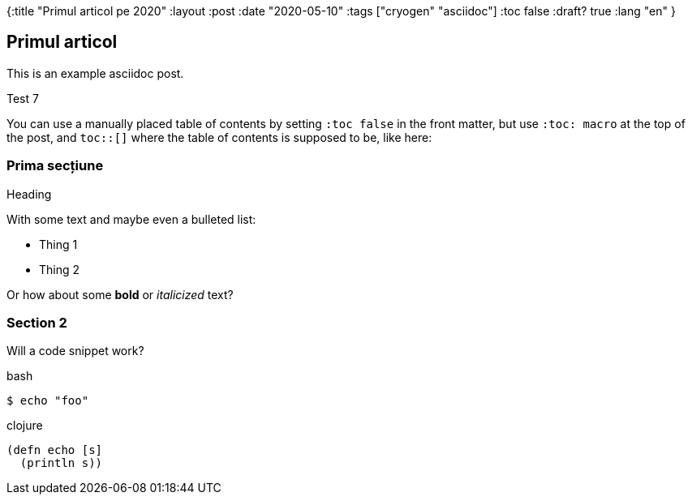 {:title "Primul articol pe 2020"
 :layout :post
 :date   "2020-05-10"
 :tags  ["cryogen" "asciidoc"]
 :toc false
 :draft? true
 :lang "en"
}

:toc: macro

== Primul articol
This is an example asciidoc post.

Test 7

You can use a manually placed table of contents by setting `:toc false` in the front matter, but use `:toc: macro` at the top of the post, and `toc::[]` where the table of contents is supposed to be, like here:

toc::[]

=== Prima secțiune

.Heading

With some text and maybe even a bulleted list:

- Thing 1
- Thing 2

Or how about some *bold* or _italicized_ text?

=== Section 2 ===

Will a code snippet work?

.bash
[source,bash]
----
$ echo "foo"
----

.clojure
[source,clojure]
----
(defn echo [s]
  (println s))
----


